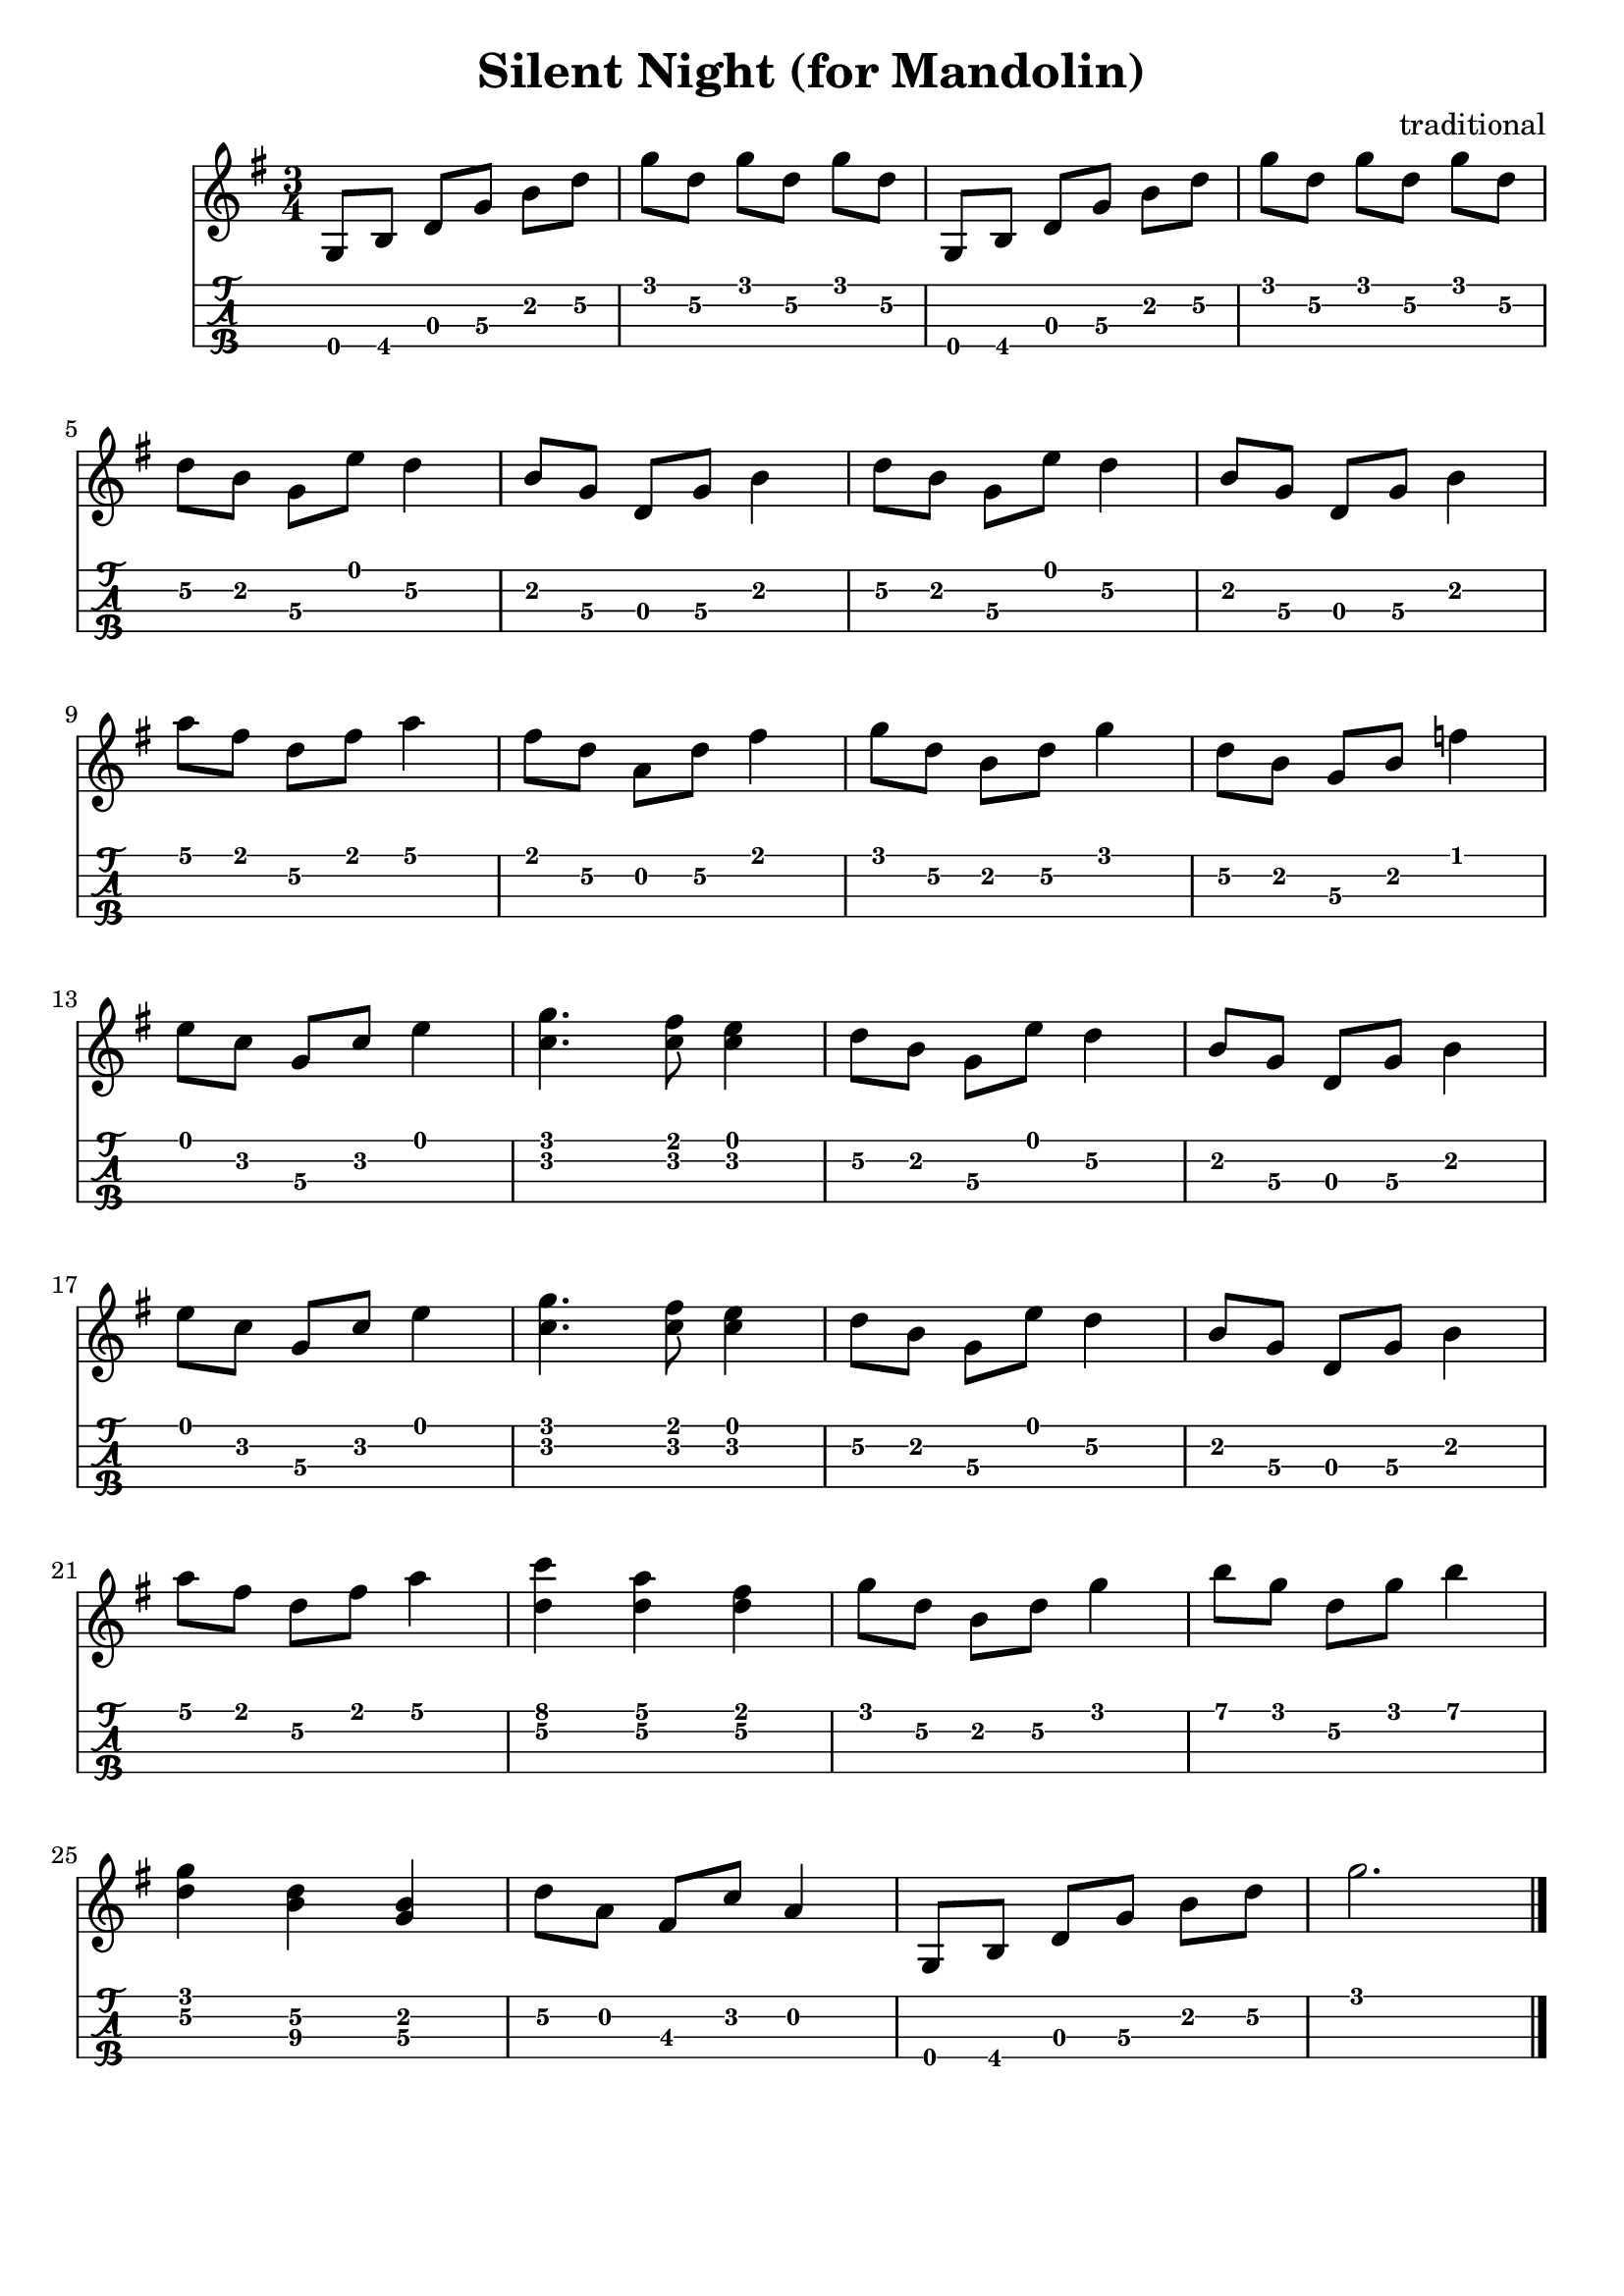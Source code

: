 \header{
  title = "Silent Night (for Mandolin)"
  composer = "traditional"
  tagline = "" % removed
}

music = {
  \key g \major
  \time 3/4
  { % 1st verse....
    g8[ b] d[ g] b[ d] | g[ d] g[ d] g[ d] | g,,[ b] d[ g] b[ d] | g[ d] g[ d] g[ d] | \break

    d[ b] g[ e'] d4 | b8[ g] d[ g] b4 | d8[ b] g[ e'] d4 | b8[ g] d[ g] b4 | \break

    a'8[ fis] d[ fis] a4 | fis8[ d] a[ d] fis4 | g8[ d] b[ d] g4 | d8[ b] g[ b] f'4 | \break

    e8[ c] g[ c] e4 | <g c,>4. <fis c>8 <e c>4 | d8[ b] g[ e'] d4 | b8[ g] d[ g] b4 | \break

    e8[ c] g[ c] e4 | <g c,>4. <fis c>8 <e c>4 | d8[ b] g[ e'] d4 | b8[ g] d[ g] b4 | \break

    a'8[ fis] d[ fis] a4 | <c d,> <a d,> <fis d> | g8[ d] b[ d] g4 | b8[ g] d[ g] b4 | \break

    <g d> <d b> <b g> | d8[ a] fis[ c'] a4 | g,8[ b] d[ g] b[ d] | g2.
  }
  \bar "|."
}

firstVerse = \lyricmode {
  Si lent night ho ly night
  All is Calm All is Bright
  Round yon vir gin mo ther and child
  Ho lu in fant so ten der and mild
  Sleep in hea ven ly pea ce
  Sle ep in hea ven ly peace
}

<<
  \new Staff {
    \clef "treble"
    \relative c' { \music }
    %% \addlyrics { \firstVerse }
  }
  \new TabStaff {
    \set TabStaff.stringTunings = #mandolin-tuning
    \relative c' { \music }
  }
>>

\version "2.14.2"  % necessary for upgrading to future LilyPond versions.
